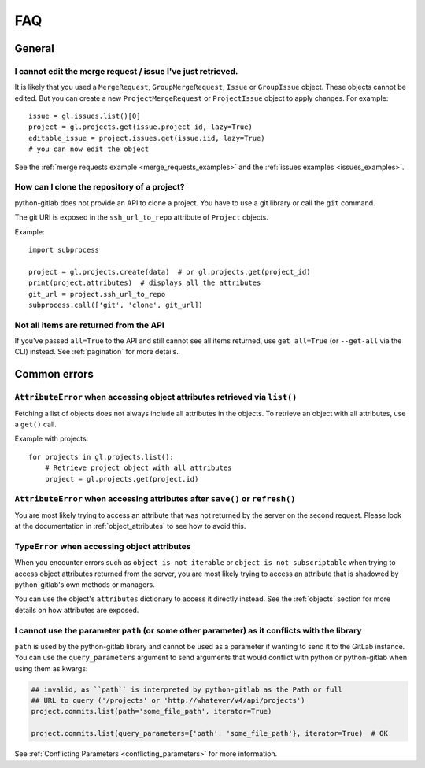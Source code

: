 ###
FAQ
###

General
-------

I cannot edit the merge request / issue I've just retrieved.
""""""""""""""""""""""""""""""""""""""""""""""""""""""""""""

It is likely that you used a ``MergeRequest``, ``GroupMergeRequest``,
``Issue`` or ``GroupIssue`` object. These objects cannot be edited. But you
can create a new ``ProjectMergeRequest`` or ``ProjectIssue`` object to
apply changes. For example::

    issue = gl.issues.list()[0]
    project = gl.projects.get(issue.project_id, lazy=True)
    editable_issue = project.issues.get(issue.iid, lazy=True)
    # you can now edit the object

See the :ref:`merge requests example <merge_requests_examples>` and the
:ref:`issues examples <issues_examples>`.

How can I clone the repository of a project?
""""""""""""""""""""""""""""""""""""""""""""

python-gitlab does not provide an API to clone a project. You have to use a
git library or call the ``git`` command.

The git URI is exposed in the ``ssh_url_to_repo`` attribute of ``Project``
objects.

Example::

    import subprocess

    project = gl.projects.create(data)  # or gl.projects.get(project_id)
    print(project.attributes)  # displays all the attributes
    git_url = project.ssh_url_to_repo
    subprocess.call(['git', 'clone', git_url])

Not all items are returned from the API
"""""""""""""""""""""""""""""""""""""""

If you've passed ``all=True`` to the API and still cannot see all items returned,
use ``get_all=True`` (or ``--get-all`` via the CLI) instead. See :ref:`pagination` for more details.

Common errors
-------------

.. _attribute_error_list:

``AttributeError`` when accessing object attributes retrieved via ``list()``
""""""""""""""""""""""""""""""""""""""""""""""""""""""""""""""""""""""""""""

Fetching a list of objects does not always include all attributes in the objects.
To retrieve an object with all attributes, use a ``get()`` call.

Example with projects::

    for projects in gl.projects.list():
        # Retrieve project object with all attributes
        project = gl.projects.get(project.id)

``AttributeError`` when accessing attributes after ``save()`` or ``refresh()``
""""""""""""""""""""""""""""""""""""""""""""""""""""""""""""""""""""""""""""""

You are most likely trying to access an attribute that was not returned
by the server on the second request. Please look at the documentation in
:ref:`object_attributes` to see how to avoid this.

``TypeError`` when accessing object attributes
""""""""""""""""""""""""""""""""""""""""""""""

When you encounter errors such as ``object is not iterable`` or ``object is not subscriptable``
when trying to access object attributes returned from the server, you are most likely trying to
access an attribute that is shadowed by python-gitlab's own methods or managers.

You can use the object's ``attributes`` dictionary to access it directly instead.
See the :ref:`objects` section for more details on how attributes are exposed.

.. _conflicting_parameters_faq:

I cannot use the parameter ``path`` (or some other parameter) as it conflicts with the library
""""""""""""""""""""""""""""""""""""""""""""""""""""""""""""""""""""""""""""""""""""""""""""""

``path`` is used by the python-gitlab library and cannot be used as a parameter
if wanting to send it to the GitLab instance.  You can use the
``query_parameters`` argument to send arguments that would conflict with python
or python-gitlab when using them as kwargs:

.. code-block:: python

   ## invalid, as ``path`` is interpreted by python-gitlab as the Path or full
   ## URL to query ('/projects' or 'http://whatever/v4/api/projects')
   project.commits.list(path='some_file_path', iterator=True)

   project.commits.list(query_parameters={'path': 'some_file_path'}, iterator=True)  # OK

See :ref:`Conflicting Parameters <conflicting_parameters>` for more information.
